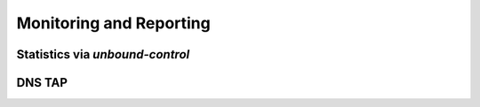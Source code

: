 Monitoring and Reporting
------------------------

.. todo

   Possible additional topics: integration of Unbound in commonly used
   setups for monitoring and alerting


Statistics via `unbound-control`
^^^^^^^^^^^^^^^^^^^^^^^^^^^^^^^^

DNS TAP
^^^^^^^

